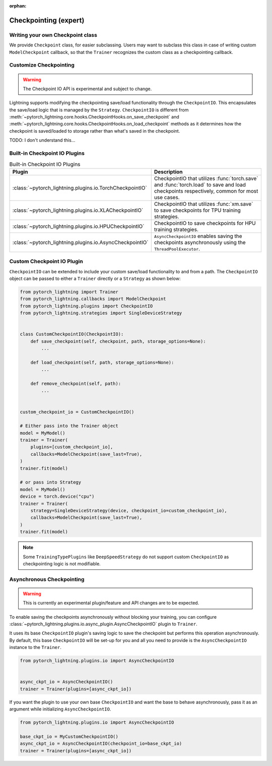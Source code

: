 :orphan:

.. _checkpointing_expert:

######################
Checkpointing (expert)
######################

*********************************
Writing your own Checkpoint class
*********************************

We provide ``Checkpoint`` class, for easier subclassing. Users may want to subclass this class in case of writing custom ``ModelCheckpoint`` callback, so that the ``Trainer`` recognizes the custom class as a checkpointing callback.


***********************
Customize Checkpointing
***********************

.. warning::

    The Checkpoint IO API is experimental and subject to change.


Lightning supports modifying the checkpointing save/load functionality through the ``CheckpointIO``. This encapsulates the save/load logic
that is managed by the ``Strategy``. ``CheckpointIO`` is different from :meth:`~pytorch_lightning.core.hooks.CheckpointHooks.on_save_checkpoint`
and :meth:`~pytorch_lightning.core.hooks.CheckpointHooks.on_load_checkpoint` methods as it determines how the checkpoint is saved/loaded to storage rather than
what's saved in the checkpoint.


TODO: I don't understand this...

******************************
Built-in Checkpoint IO Plugins
******************************

.. list-table:: Built-in Checkpoint IO Plugins
   :widths: 25 75
   :header-rows: 1

   * - Plugin
     - Description
   * - :class:`~pytorch_lightning.plugins.io.TorchCheckpointIO`
     - CheckpointIO that utilizes :func:`torch.save` and :func:`torch.load` to save and load checkpoints
       respectively, common for most use cases.
   * - :class:`~pytorch_lightning.plugins.io.XLACheckpointIO`
     - CheckpointIO that utilizes :func:`xm.save` to save checkpoints for TPU training strategies.
   * - :class:`~pytorch_lightning.plugins.io.HPUCheckpointIO`
     - CheckpointIO to save checkpoints for HPU training strategies.
   * - :class:`~pytorch_lightning.plugins.io.AsyncCheckpointIO`
     - ``AsyncCheckpointIO`` enables saving the checkpoints asynchronously using the ``ThreadPoolExecutor``.


***************************
Custom Checkpoint IO Plugin
***************************

``CheckpointIO`` can be extended to include your custom save/load functionality to and from a path. The ``CheckpointIO`` object can be passed to either a ``Trainer`` directly or a ``Strategy`` as shown below:

.. code-block:: python

    from pytorch_lightning import Trainer
    from pytorch_lightning.callbacks import ModelCheckpoint
    from pytorch_lightning.plugins import CheckpointIO
    from pytorch_lightning.strategies import SingleDeviceStrategy


    class CustomCheckpointIO(CheckpointIO):
        def save_checkpoint(self, checkpoint, path, storage_options=None):
            ...

        def load_checkpoint(self, path, storage_options=None):
            ...

        def remove_checkpoint(self, path):
            ...


    custom_checkpoint_io = CustomCheckpointIO()

    # Either pass into the Trainer object
    model = MyModel()
    trainer = Trainer(
        plugins=[custom_checkpoint_io],
        callbacks=ModelCheckpoint(save_last=True),
    )
    trainer.fit(model)

    # or pass into Strategy
    model = MyModel()
    device = torch.device("cpu")
    trainer = Trainer(
        strategy=SingleDeviceStrategy(device, checkpoint_io=custom_checkpoint_io),
        callbacks=ModelCheckpoint(save_last=True),
    )
    trainer.fit(model)

.. note::

    Some ``TrainingTypePlugins`` like ``DeepSpeedStrategy`` do not support custom ``CheckpointIO`` as checkpointing logic is not modifiable.


**************************
Asynchronous Checkpointing
**************************

.. warning::

    This is currently an experimental plugin/feature and API changes are to be expected.

To enable saving the checkpoints asynchronously without blocking your training, you can configure
:class:`~pytorch_lightning.plugins.io.async_plugin.AsyncCheckpointIO` plugin to ``Trainer``.

It uses its base ``CheckpointIO`` plugin's saving logic to save the checkpoint but performs this operation asynchronously.
By default, this base ``CheckpointIO`` will be set-up for you and all you need to provide is the ``AsyncCheckpointIO`` instance to the ``Trainer``.

.. code-block:: python

   from pytorch_lightning.plugins.io import AsyncCheckpointIO


   async_ckpt_io = AsyncCheckpointIO()
   trainer = Trainer(plugins=[async_ckpt_io])


If you want the plugin to use your own base ``CheckpointIO`` and want the base to behave asynchronously, pass it as an argument while initializing ``AsyncCheckpointIO``.

.. code-block:: python

   from pytorch_lightning.plugins.io import AsyncCheckpointIO

   base_ckpt_io = MyCustomCheckpointIO()
   async_ckpt_io = AsyncCheckpointIO(checkpoint_io=base_ckpt_io)
   trainer = Trainer(plugins=[async_ckpt_io])
